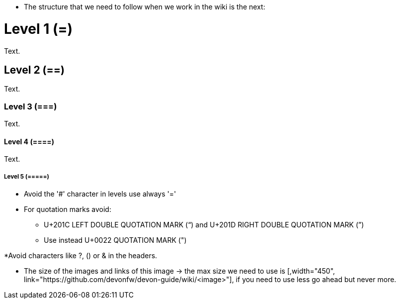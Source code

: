 * The structure that we need to follow when we work in the wiki is the next: 

= Level 1 (=)
Text.

== Level 2 (==)
Text.

=== Level 3 (===)
Text.

==== Level 4 (====)
Text.

===== Level 5 (=====)

* Avoid the '#' character in levels use always '='

* For quotation marks avoid:

** U+201C LEFT DOUBLE QUOTATION MARK (“) and U+201D RIGHT DOUBLE QUOTATION MARK (”)

** Use instead U+0022 QUOTATION MARK (")

*Avoid characters like ?, () or & in the headers.

* The size of the images and links of this image -> the max size we need to use is [,width="450", link="https://github.com/devonfw/devon-guide/wiki/<image>"], if you need to use less go ahead but never more.
